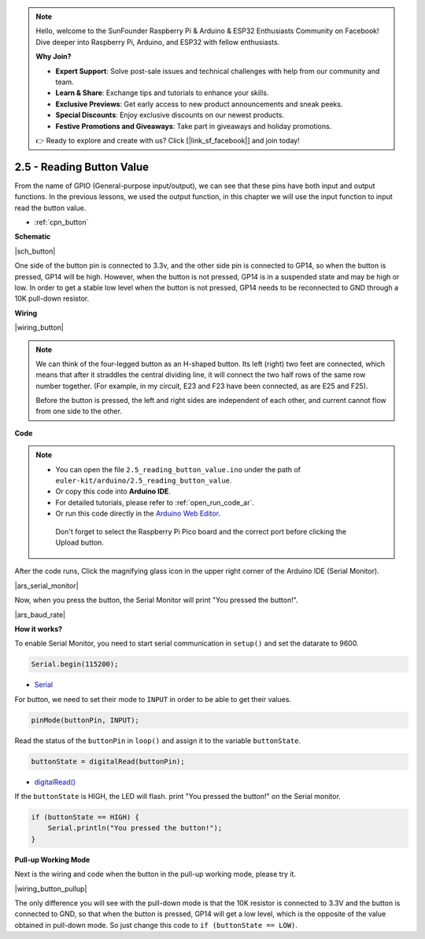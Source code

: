 .. note::

    Hello, welcome to the SunFounder Raspberry Pi & Arduino & ESP32 Enthusiasts Community on Facebook! Dive deeper into Raspberry Pi, Arduino, and ESP32 with fellow enthusiasts.

    **Why Join?**

    - **Expert Support**: Solve post-sale issues and technical challenges with help from our community and team.
    - **Learn & Share**: Exchange tips and tutorials to enhance your skills.
    - **Exclusive Previews**: Get early access to new product announcements and sneak peeks.
    - **Special Discounts**: Enjoy exclusive discounts on our newest products.
    - **Festive Promotions and Giveaways**: Take part in giveaways and holiday promotions.

    👉 Ready to explore and create with us? Click [|link_sf_facebook|] and join today!

.. _ar_button:

2.5 - Reading Button Value
==============================================

From the name of GPIO (General-purpose input/output), we can see that these pins have both input and output functions. 
In the previous lessons, we used the output function, in this chapter we will use the input function to input read the button value.

* :ref:`cpn_button`

**Schematic**

|sch_button|

One side of the button pin is connected to 3.3v, and the other side pin is connected to GP14, so when the button is pressed, GP14 will be high. However, when the button is not pressed, GP14 is in a suspended state and may be high or low. In order to get a stable low level when the button is not pressed, GP14 needs to be reconnected to GND through a 10K pull-down resistor.



**Wiring**

|wiring_button|

.. Let's follow the direction of the circuit to build the circuit!

.. 1. Connect the 3V3 pin of Pico to the positive power bus of the breadboard.
.. #. Insert the button into the breadboard and straddle the central dividing line.

.. note::
    We can think of the four-legged button as an H-shaped button. Its left (right) two feet are connected, which means that after it straddles the central dividing line, it will connect the two half rows of the same row number together. (For example, in my circuit, E23 and F23 have been connected, as are E25 and F25).

    Before the button is pressed, the left and right sides are independent of each other, and current cannot flow from one side to the other.

.. #. Use a jumper wire to connect one of the button pins to the positive bus (mine is the pin on the upper right).
.. #. Connect the other pin (upper left or lower left) to GP14 with a jumper wire.
.. #. Use a 10K resistor to connect the pin on the upper left corner of the button and the negative bus.

..     .. .. note::
..     ..     The color ring of the 10kΩ resistor is brown, black, black, red, brown.

..     ..     Buttons require pull-up resistors or pull-down resistors. If there is no pull-up or pull-down resistor, the main controller may receive a ‘noisy’ signal which can trigger even when you’re not pushing the button.

.. #. Connect the negative power bus of the breadboard to Pico's GND.

**Code**

.. note::

   * You can open the file ``2.5_reading_button_value.ino`` under the path of ``euler-kit/arduino/2.5_reading_button_value``. 
   * Or copy this code into **Arduino IDE**.
   * For detailed tutorials, please refer to :ref:`open_run_code_ar`.
   * Or run this code directly in the `Arduino Web Editor <https://docs.arduino.cc/cloud/web-editor/tutorials/getting-started/getting-started-web-editor>`_.

    Don't forget to select the Raspberry Pi Pico board and the correct port before clicking the Upload button.

.. raw:: html
    
    <iframe src=https://create.arduino.cc/editor/sunfounder01/6fcb7cac-e866-4a2d-8162-8e0c6fd17660/preview?embed style="height:510px;width:100%;margin:10px 0" frameborder=0></iframe>



After the code runs, Click the magnifying glass icon in the upper right corner of the Arduino IDE (Serial Monitor).

|ars_serial_monitor|


Now, when you press the button, the Serial Monitor will print "You pressed the button!".

|ars_baud_rate|


**How it works?**

To enable Serial Monitor, you need to start serial communication in ``setup()`` and set the datarate to 9600.

.. code-block:: arduino

    Serial.begin(115200);

    
* `Serial <https://www.arduino.cc/reference/en/language/functions/communication/serial/>`_


For button, we need to set their mode to ``INPUT`` in order to be able to get their values.

.. code-block:: arduino

    pinMode(buttonPin, INPUT);

Read the status of the ``buttonPin`` in ``loop()`` and assign it to the variable ``buttonState``.

.. code-block:: arduino

    buttonState = digitalRead(buttonPin);
    
* `digitalRead() <https://www.arduino.cc/reference/en/language/functions/digital-io/digitalread/>`_


If the ``buttonState`` is HIGH, the LED will flash. 
print "You pressed the button!" on the Serial monitor.

.. code-block:: arduino

    if (buttonState == HIGH) {
        Serial.println("You pressed the button!");
    }


**Pull-up Working Mode**

Next is the wiring and code when the button in the pull-up working mode, please try it.

|wiring_button_pullup|

.. 1. Connect the 3V3 pin of Pico to the positive power bus of the breadboard.
.. #. Insert the button into the breadboard and straddle the central dividing line.
.. #. Use a jumper wire to connect one of the button pins to the **negative** bus (mine is the pin on the upper right).
.. #. Connect the other pin (upper left or lower left) to GP14 with a jumper wire.
.. #. Use a 10K resistor to connect the pin on the upper left corner of the button and the **positive** bus.
.. #. Connect the negative power bus of the breadboard to Pico's GND.

The only difference you will see with the pull-down mode is that the 10K resistor is connected to 3.3V and the button is connected to GND, so that when the button is pressed, GP14 will get a low level, which is the opposite of the value obtained in pull-down mode.
So just change this code to ``if (buttonState == LOW)``.
